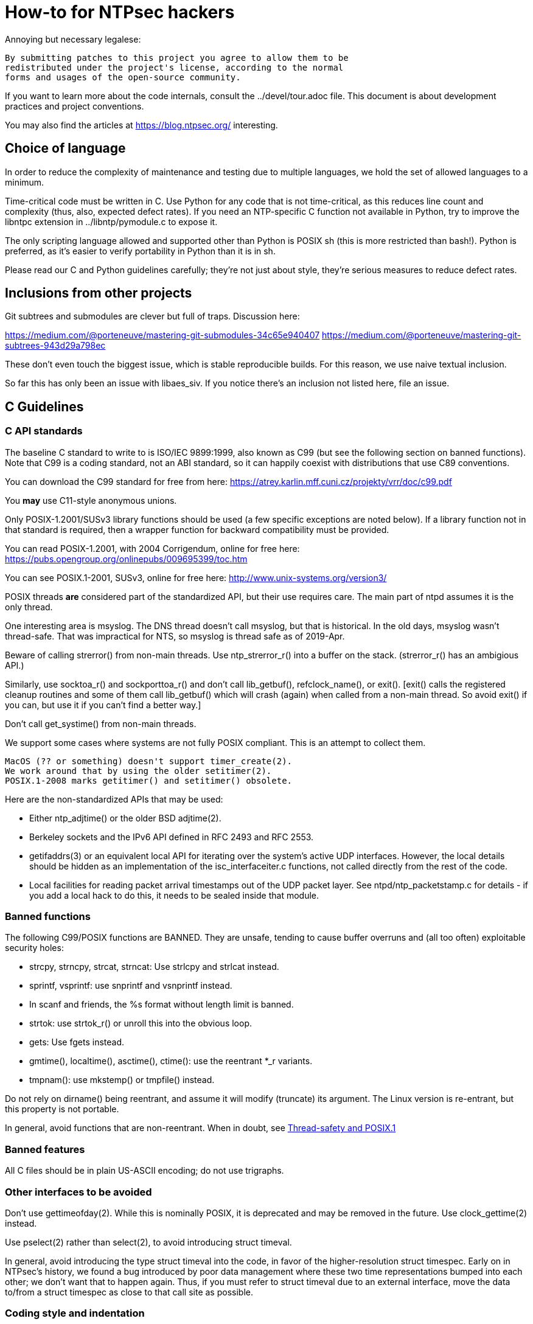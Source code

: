 = How-to for NTPsec hackers

Annoying but necessary legalese:

    By submitting patches to this project you agree to allow them to be
    redistributed under the project's license, according to the normal
    forms and usages of the open-source community.

If you want to learn more about the code internals, consult the
../devel/tour.adoc file.  This document is about development practices
and project conventions.

You may also find the articles at https://blog.ntpsec.org/
interesting.

== Choice of language

In order to reduce the complexity of maintenance and testing
due to multiple languages, we hold the set of allowed languages
to a minimum.

Time-critical code must be written in C. Use Python for any code that
is not time-critical, as this reduces line count and complexity (thus,
also, expected defect rates). If you need an NTP-specific C function
not available in Python, try to improve the libntpc extension
in ../libntp/pymodule.c to expose it.

The only scripting language allowed and supported other than Python is
POSIX sh (this is more restricted than bash!).  Python is preferred, as
it's easier to verify portability in Python than it is in sh.

Please read our C and Python guidelines carefully; they're not just
about style, they're serious measures to reduce defect rates.

== Inclusions from other projects

Git subtrees and submodules are clever but full of traps. Discussion
here:

https://medium.com/@porteneuve/mastering-git-submodules-34c65e940407
https://medium.com/@porteneuve/mastering-git-subtrees-943d29a798ec

These don't even touch the biggest issue, which is stable reproducible
builds.  For this reason, we use naive textual inclusion.

So far this has only been an issue with libaes_siv. If you notice
there's an inclusion not listed here, file an issue.

== C Guidelines

=== C API standards

The baseline C standard to write to is ISO/IEC 9899:1999, also known
as C99 (but see the following section on banned functions).  Note that
C99 is a coding standard, not an ABI standard, so it can happily
coexist with distributions that use C89 conventions.

You can download the C99 standard for free from here:
    https://atrey.karlin.mff.cuni.cz/projekty/vrr/doc/c99.pdf

You *may* use C11-style anonymous unions.

Only POSIX-1.2001/SUSv3 library functions should be used (a few
specific exceptions are noted below).  If a library function not
in that standard is required, then a wrapper function for backward
compatibility must be provided.

You can read POSIX-1.2001, with 2004 Corrigendum, online for free here:
    https://pubs.opengroup.org/onlinepubs/009695399/toc.htm

You can see POSIX.1-2001, SUSv3, online for free here:
    http://www.unix-systems.org/version3/

POSIX threads *are* considered part of the standardized API, but their
use requires care.  The main part of ntpd assumes it is the only
thread.

One interesting area is msyslog.  The DNS thread doesn't call msyslog,
but that is historical.  In the old days, msyslog wasn't thread-safe.
That was impractical for NTS, so msyslog is thread safe as of 2019-Apr.

Beware of calling strerror() from non-main threads.  Use ntp_strerror_r()
into a buffer on the stack. (strerror_r() has an ambigious API.)

Similarly, use socktoa_r() and sockporttoa_r() and don't call lib_getbuf(),
refclock_name(), or exit().  [exit() calls the registered cleanup routines
and some of them call lib_getbuf() which will crash (again) when called
from a non-main thread.  So avoid exit() if you can, but use it if you
can't find a better way.]

Don't call get_systime() from non-main threads.


We support some cases where systems are not fully POSIX compliant.
This is an attempt to collect them.

  MacOS (?? or something) doesn't support timer_create(2).
  We work around that by using the older setitimer(2).
  POSIX.1-2008 marks getitimer() and setitimer() obsolete.


Here are the non-standardized APIs that may be used:

* Either ntp_adjtime() or the older BSD adjtime(2).

* Berkeley sockets and the IPv6 API defined in RFC 2493 and RFC 2553.

* getifaddrs(3) or an equivalent local API for iterating over the
  system's active UDP interfaces. However, the local details should be
  hidden as an implementation of the isc_interfaceiter.c functions,
  not called directly from the rest of the code.

* Local facilities for reading packet arrival timestamps out of the
  UDP packet layer.  See ntpd/ntp_packetstamp.c for details - if you
  add a local hack to do this, it needs to be sealed inside that module.

=== Banned functions

The following C99/POSIX functions are BANNED.  They are unsafe, tending to
cause buffer overruns and (all too often) exploitable security holes:

* strcpy, strncpy, strcat, strncat:  Use strlcpy and strlcat instead.
* sprintf, vsprintf: use snprintf and vsnprintf instead.
* In scanf and friends, the %s format without length limit is banned.
* strtok: use strtok_r() or unroll this into the obvious loop.
* gets: Use fgets instead.
* gmtime(), localtime(), asctime(), ctime(): use the reentrant *_r variants.
* tmpnam(): use mkstemp() or tmpfile() instead.

Do not rely on dirname() being reentrant, and assume it will modify
(truncate) its argument. The Linux version is re-entrant, but this
property is not portable.

In general, avoid functions that are non-reentrant.  When in doubt, see
http://www.unix.org/whitepapers/reentrant.html[Thread-safety and POSIX.1]

=== Banned features

All C files should be in plain US-ASCII encoding; do not use trigraphs.

=== Other interfaces to be avoided

Don't use gettimeofday(2).  While this is nominally POSIX, it is
deprecated and may be removed in the future.  Use clock_gettime(2)
instead.

Use pselect(2) rather than select(2), to avoid introducing struct
timeval.

In general, avoid introducing the type struct timeval into the code,
in favor of the higher-resolution struct timespec. Early on in
NTPsec's history, we found a bug introduced by poor data management
where these two time representations bumped into each other; we don't
want that to happen again. Thus, if you must refer to struct timeval due to
an external interface, move the data to/from a struct timespec as
close to that call site as possible.

=== Coding style and indentation

Dr. Dave Mills liked this code indented formatted in a consistent way.
The file "dot.emacs" has the emacs C-mode indentation style that Dave
likes. It's a bit archaic, but we've stuck with it to preserve
continuity; you should, too.

*Do* always add the optional braces around if/for/while/do bodies.
It helps readability, staves off some subtle errors, and will be 
helpful if the code is ever moved to Go.

A discussion about using uncrustify to mass convert all the C sources
to a more current indentation and format style is ongoing.  As it will
result in a coordinated flag day in ongoing development, it will be
carefully announced in the mailto:devel@ntpsec.org mailing list before
being merged and pushed.

=== Conventions for #ifdef guard names

Parts of this code are a thicket of C preprocessor conditionals.
In an attempt to make these halfway comprehensible, we use the
following conventions to distinguish classes of macro names:

ENABLE_*::
	Gates the code for an optional feature.  Set by a switch on
	the "waf configure" invocation.

GUARD_*::
	Symbols with the GUARD_ prefix are idempotency guards - that is,
	they're used to nullify inclusions of a header file
	after the first. They don't interact with the build system's
	configuration logic in any way at all.

HAVE_*_H::
	Guard symbol derived by configuration logic from checking
	for the presence of a system header.  For example, the symbol
	HAVE_SYS_FOOBAR_H gets defined only if waf configure detects
	the presence of sys/foobar.h in the system include directory.

HAVE_*::
	Without an H suffix, a HAVE symbol is set on the availability
	of a specified function in the system libraries.

NEED_*::
	Need symbols conditionalize porting hacks the need for which
	cannot be detected by checking for a system header or
	function, but instead have to be probed for by some ad-hoc
	test in waf configure.

OVERRIDE_*::
	Override a default for debugging purposes. These are values
	(buffer lengths and the like) which waf is not expected to
	override normally but which might need to be forced.

USE_*::
	Use symbols are set internally within other conditionals to
	gate use of sections of code that must be conditionally
	compiled depending on *combinations* of HAVE and NEED symbols.

=== Cross-platform portability

Do not bake in any assumptions about 32-vs-64-bit word size.  It is OK
to assume the code will never run on a 16-bit machine.  When in doubt,
and whenever possible, use the fixed-width integral types from
<stdint.h>.

You *may* assume twos-complement arithmetic.  The C Standards
committee has accepted a proposal to mandate twos complement in the
next revision beyond ISO/IEC 9899:2018.  Some of our code requires it.

You *may* assume that the compiler supports POSIX 64-bit integral types
(int64_t, uint64_t and friends) even if the target hardware is 32-bit.

Do not assume any particular endianness. When in doubt, use
htons()/htonl()/ntohs()/ntohl() and do your bit-bashing in network
(big-endian) byte order.

Do not assume anything about sign-bit interpretation in chars.  Target
machines may have either signed or unsigned characters.

Do not rely on assumptions about how structure or unions are padded.
Historically, the NTP code assumed self-alignment.  We're trying
to eliminate that assumption, but the work isn't finished.

Do not assume you can cast pointers to ints, or vice-versa.  While this
is true on effectively all modern hardware, the code runs on some
sufficiently old iron that this is not necessarily the case even if
the compiler and toolchain have been modernized.

== Python guidelines

You may assume Python 2 at 2.6 or later, or Python 3 at 3.3 or later.

Please read https://www.python.org/dev/peps/pep-0008/[PEP 8] and use
that style.  The only PEP 8 style rule we relax is that you may
specify multiple module names in an import rather than going strictly
with one per line.  The point is to encourage you to group your import
declarations in informative ways.

You *must* write Python code to be 'polyglot', that can run
unaltered under 2 or 3.  Practices for doing so are documented in
detail at

http://www.catb.org/esr/faqs/practical-python-porting/

Note that Python 3.x versions before 3.3 had sufficiently serious
backward-compatibility issues that trying to make them run is probably
doomed.  The first 3.x version under which our Python has been
extensively tested is 3.5.

Please check your Python code with Pyflakes.  If your code fails
a Pyflakes test, we probably will not merge it.

https://pypi.python.org/pypi/pyflakes

Note: In the future, the Python baseline may
https://www.curiousefficiency.org/posts/2015/04/stop-supporting-python26.html[change
t 2.7.2].

== General notes

=== Build system

The build uses waf, replacing a huge ancient autoconf hairball that
caused many problems. The waf script is embedded in the top level of
the distribution; run "./waf --help" or consult INSTALL for basic
instructions.

Full waf documentation is at https://waf.io/

=== Naming conventions

Almost every binary and script we install has an "ntp" prefix on the name
because namespace pollution is rude. If you write a new tool that you
want us to install, follow this convention.

Generally, we favor "ntp" rather than "ntp-" for consistency and to
reduce the amount people have to type. Choose tastefully.

=== Well-tempered output

We are devotees of the Unix rule that programs should play nicely
with other programs.  We like output formats that are simple,
regular, and machine-parseable without ambiguity. The practical
goal to aim at, given our choice of scripting languages,
is to make writing script wrappers in Python easy.

There is more than one way to arrange this.  If you can design a
simple tabular output format, or something resembling an RFC 2822 header
that's easy for both human eyes and programs to parse, do that.
Besides being simple, formats like these are easily handled by either
Python or shell scripts.

Such simplicity is often difficult or impractical for heterogeneous
data that needs to be both grouped and labeled, so we have another
convention for those cases. Here it is:

[quote]
Wherever it is reasonable, tools that generate complex reports to
standard output should be able to emit two formats. The default can be
[a] relatively unstructured multiline text for human eyeballs. There
should also be a -j/--json option that emits a self-describing JSON
object.

You can read about JSON at https://www.json.org/

Be aware that if you present a tool design with a messy output format
and no JSON option, it is quite likely to be rejected.

Our preferred format for dates is RFC 3339 (a version of ISO 8601 for
UTC with some options frozen; full year required, medial T required,
explicit Zulu timezone). Local times should be expressed in ISO 8601,
always with the full 4-digit year.

=== Copyrights and licenses

Much of the historic code in this distribution is under the "NTP
License" resembling BSD-2-Clause.  Our favored licenses are
BSD-2-Clause for code and Creative Commons Attribution 4.0 License
for documentation.

Please do *not* submit code under GPL or other licenses which place
conditions on derived works; we cannot accept such code.

It is your responsibility to make sure you have the necessary rights
to contribute a patch to the project.

Do not specify a year in a copyright statement.  Most of the existing
copyright statements already present in the project have been scrubbed
of the year.  There is no need to specify the year in a copyright
statement.  Several large legally sophisticated companies, include
Amazon, Google, Microsoft, and Facebook, are now publishing open
source code with copyright statements without a year.  We encourage
the larger open source community to emulate this.

The string "(c)" is legally meaningless.  Use the word "Copyright".

We use the SPDX convention for inclusion by reference.  You can read
about this at

      https://spdx.org/licenses

When you create a new file, mark it as follows as required:

------------------------------------------------
/* Copyright the NTPsec project contributors
 * SPDX-License-Identifier: BSD-2-Clause
 */
------------------------------------------------

For documentation:

------------------------------------------------
// Copyright the NTPsec project contributors
// SPDX-License-Identifier: CC-BY-4.0
------------------------------------------------

Modify as needed for whatever comment syntax the language or markup uses.
Good places for these markings are at the end of an extended
header comment, or at the very top of the file.

When you modify a file, leave existing copyright markings in place -
especially all references to Dr. Dave Mills, to Mr. Harlan Stenn, and
to the Network Time Foundation.

You *may* add project copyright and replace the inline license
with an SPDX tag. For example:

------------------------------------------------
/* Copyright the NTPsec project contributors
 * SPDX-License-Identifier: NTP
 */
------------------------------------------------

We recognize that occasionally a file may have changed so much that
the historic copyright is no longer appropriate, but such decisions
cannot be made casually. Discuss it with the project management
before moving.

=== Document what you do

When you change anything user-visible, you are expected to update the
relevant documentation *in the same commit*.  No exceptions.

Otherwise, we'd have to inflict long, tedious document reviews on
everybody. Nobody wants that.

=== Documentation format and structure

All our documentation is mastered in asciidoc.  That includes internal
documentation like this file. We do this because asciidoc is easy to
edit and gives us good options for rendering to multiple formats,
including both HTML and Unix manual pages

If you're going to write in anything else you need to have a good
reason, and the bar for "good" will be set high.  "I like Markdown",
in particular, does not qualify - Markdown doesn't have good enough table
support for our needs.  ReST does, but the hassle costs of supporting
two different master markups are too high.

If you must use non-ASCII characters, use UTF-8 and not Latin-1 or
any other encoding.  Best practice is to use XML character entities.

The NTP Classic documentation had a terrible problem with duplicative
documentation gradually diverging as the duplicates mutated and
bitrotted. Therefore one of our house rules is to have a *single point
of truth* for everything.

Accordingly, the way we handle pairs of manual and Web pages that
need to have the same content is to have both be thin wrappers around
a large common include file. These includes live in docs/includes
and are probably what you need to edit if you're updating anything
that appears on a man page.

All headers should be asymmetric Atx-style. Text wraps somewhere around
column 72 (forget semantic writing) and unless otherwise noted refer to
the January 2019 revision of the draft AsciiDoc Recommended
link:https://asciidoctor.org/docs/asciidoc-recommended-practices/[Practices].

=== Version number

We use a variant of three-part Semantic Versioning, of the form X.Y.Z.
X, Y, and Z are non-negative decimal integers.

X is the "major" version number.
Y is the "minor" version number.
Z is the "revision" number.

Each release will result in an incremented version number and the
version number string will be tagged into the git repository.

We have dropped even/odd minor version number stable/development
release semantics.  Development on NTPsec has been carefully
incremental with a strong emphasis on stabilty and correctness, such
that it turned out to be unneeded.

The first public release was version 0.9.0.
The first production and distribution ready release was 1.0.0.

We currently have no formal policies for the criteria for releases,
for the schedule of releases, and no formal policies for backporting
bugfixes.  Feel free to discuss it with project management.

Note that this is a different numbering system from NTP Classic. In
their A.B.C numbers, A was the protocol version, B was the major, and
C was the minor.  They also use release-candidate suffixes.

== Version string

We use the BUILD_EPOCH as described in packaging/packaging.adoc for
the timestamp (converted to RFC 3339 format) part of the version
string reported in ntpd and other binaries.

Release builds have version strings of the form:

<base version number> <BUILD_EPOCH in RFC 3339 format>

Development builds have version strings of the form:

<base version number>+ <BUILD_EPOCH in RFC 3339 format> (git rev <git shorthash>)

== Contribution workflow and conventions

Please work on one piece of conceptual work at a time.

Please make sure your code builds and passes the test suite before you
commit it, and especially before you push it.

Before starting significant work, propose it first in the
mailto:devel@ntpsec.org mailing list.  Other people may have
suggestions, will want to collaborate, and will wish to review your
code.

=== Git

We use Git as our distributed version control system.

If you ever get stuck or confused while using Git, please consult
https://ohshitgit.com/

=== GitLab.com

We use GitLab.com as our forge.

Our GitLab group is at https://gitlab.com/groups/NTPsec

Please use the issue tracker and the pull request process at GitLab.com.

If you wish, you can request to join the GitLab project team at
https://gitlab.com/groups/NTPsec/group_members, and we will add you to the
team with Guest access; this will cause GitLab to send issue tracker
updates and pipeline updates to your email address.  You do not have
to formally be a member of the GitLab team to participate, contribute,
or send issues, patches, or pull requests.

Granting other levels of GitLab project team access is at the discretion
of the Project Manager, after consulting with the existing core team.
Generally, other levels of access will not be granted, as they are not
necessary to be a welcome and effective contributor.

=== Optional: Send patches by email

If you do not want to use GitLab pull requests, we welcome simple fix
and "drive-by" patches submitted by email.

Please create the patch with git format-patch.

If for some reason it is impossible for you to use git format-patch,
at least send context (-c) or unified (-u) diffs rather than the
default ed (-e) style, which is very brittle.

You can email your patch to mailto:devel@ntpsec.org if you are a member of
that mailing list or you can email your patch to
mailto:contact@ntpsec.org if you are not.

Please make sure your "From:" header in the email is correct, as that
is what will be used as the attribution of the commit.

The team member who merges your patch will use the git
parameter ---author from the email From header and the git parameter
--date from the email Date header.

For complex patches and contribution narratives, please use GitLab.

== Commit comments

And please follow git conventions for change comments. That means your comment
should consist of:

* A summary line, never more than 69 characters long and ideally no more than
  50 characters long.  These numbers are set by the window sizes of various
  common web views of git repositories.

* Your summary line should be terse and imperative.  "Fix bug #666" "Add DWIM
  feature" and "Typo repair" are good summary lines.

* If your comment is longer than the summary line, separate it from
  the summary with a blank line.

* The remainder of your comment should be one or more paragraphs line-wrapped at
  72 characters - please do *not* enter entire paragraphs as single lines, it
  makes life more difficult for browsing tools and people viewing the output of
  git format-patch. Bulleted list items are also OK.

* In some cases it may be appropriate to end your summary line with a comma
  or ellipsis ("...") to indicate that it runs directly into the following
  paragraph. You should still try to make the summary self-contained when
  you do this.

Finally, it is not necessary (and is in fact bad style) to list all
the files a multi-file commit touches in the comment for it.  The
--name-status, --name-only, and --stat options of git log will report
this information to users who want it.  It is still appropriate
to list a file path if you have something specific to say about that
individual file, or if it's the only one touched in a single-file
change and you can easily fit it in the summary line along with your
summary.

Yes, we know the pre-git portions of the history violate some of these.
That was then; this is now.

=== How to refer to previous commits

The best (most human-friendly) way to reference a commit is by quoting its
summary line; if you need to disambiguate, give its date and author.

The worst way is to quote its git hash because humans are not good at
keeping random strings of hex digits in working memory.  Besides, hashes
will break if the history is ever moved to another VCS or the repository
has to be surgically altered.

=== Avoid unnecessary merge bubbles

There are two kinds of merge bubbles in git commit graphs. The
necessary kind happens because branches have genuinely diverged enough
that a merge by hand is required - common files have been touched in
incompatible ways. In the unnecessary kind, the patches on either side
of the bubble commute cleanly, but the developer on one side or the other
forgot to rebase so his commit would be a fast-forward.

We strongly dislike unnecessary merge bubbles.  They make the
repository history hard to read, and can make bisection tests
trickier. We prefer the code to have a simple, close-to-linear
history even if that means older commits are sometimes fast-forwarded
from new ones because a long-lived branch was rebased.

To avoid merge bubbles, git pull --rebase before pushing.  This will
pull all pending commits from the repo, then attempt to rebase your
local commits on the new tip.  You may find it helpful to set
"rebase = true" in your .git/config, so it looks like this:

-------------------------------------------------------------
[branch "master"]
	remote = origin
	merge = refs/heads/master
	rebase = true
-------------------------------------------------------------

Setting this option adds --rebase to all your pulls; this may cause
a minor inconvenience when you have uncommitted local changes; you
should be able to use "git stash" to get around that.

== Logging tags

To facilitate analysis of logs, log messages are tagged with an initial
topic group token.  These are:

DNS:: DNS Lookup
MAC:: Message authentication hash computation
AUTH:: Authorization-key handling
ERR:: Low-level errors from resource-management libraries
BUG:: Bugs in the code
LOG:: Log switching and debug levels
CLOCK:: Low-level clock manipulation and validation checks & leap-second code
CONFIG:: Configuration parsing and interpretation
INIT:: Daemon setup
SYNC:: Server synchronization
PROTO:: Protocol machine actions
REFCLOCK:: Reference clock and driver actions
MODE6:: Processing of Mode 6 requests

== Release Checklist

This is the release checklist to be used by the project manager to cut
each release.

. Decide that it is time to cut a release.  This decision can be driven
  by landing a significant new feature, landing a critical fix, or just
  that enough time has passed with ongoing improvements and fixes.

. Make sure inclusions (currently only libaes_siv) are updated, and
  run the build as a sanity check.  There's a 'pullincludes' target
  in waf that refreshes the includes. Commit that change.

. Email a warning message to the mailto:devel@ntpsec.org list,
  and ask the major contributors to chime in, and to each assure
  that the .../NEWS file and the .../devel/TODO file is up to date.

. Wait for the contributors to answer and for the discussion
  to settle down.  If the discussion suggests that now is not a good
  time to cut a release, wait until the raised issues are resolved.

. Check with the buildbot reports, assure that there are no unplanned
  regressions on the supported platforms.

. Modify the .../VERSION file with the new version number.
  Version number strings look like "1.1.1"

. Modify the .../NEWS file, changing the "Repository head"
  to the current date and the version string.

. Run ./waf configure

. Run ./waf build

. cd ./devel

. Run the "release" script in this (devel) directory.

. Post release announcement to blog

. Post release announcement to email announce@ntpsec.org, devel@ntpsec.org, gpsd-dev@nongnu.org, ntp@ietf.org, time-nuts@lists.febo.com

== Release Prep Steps.  Ignore this if you are not Mark

. start a new Debian instance, note it's public IP address

. copy over keys

scp ~/.ssh/gitlab.key  admin@IPADDRESS:.ssh/gitlab.key
gpg --export-secret-key 0x5A22E330161C3978 >secret.gkey
scp secret.gkey admin@IPADDRESS:.

. ssh to remote

ssh -v -i ~/.ssh/aws-mra.key admin@IPADDRESS

. install build dependencies

sudo apt-get update
sudo apt-get install build-essential m4 bison git gnupg libssl-dev emacs-nox python-pip
sudo apt-get install asciidoc xsltproc
sudo pip install gps

. connect to gitlab

cat >> ~/.ssh/config
Host gitlab.com
  Hostname gitlab.com
  User git
  Port 22
  PreferredAuthentications publickey
  IdentityFile ~/.ssh/gitlab.key
^D

ssh git@gitlab.com  # expect "Welcome to GitLab, @fallenpegasus!"

. clone the repo

git clone git@gitlab.com:NTPsec/ntpsec.git

. setup the signing key and init gpg

gpg --import ~/secret.gkey
GPG_TTY=$(tty); export GPG_TTY
echo "test" | gpg --clearsign

. setup gitconfig

cat > ~/.gitconfig
[user]
        name = Mark Atwood
        email = mark.atwood@ntpsec.org
^D

//end
